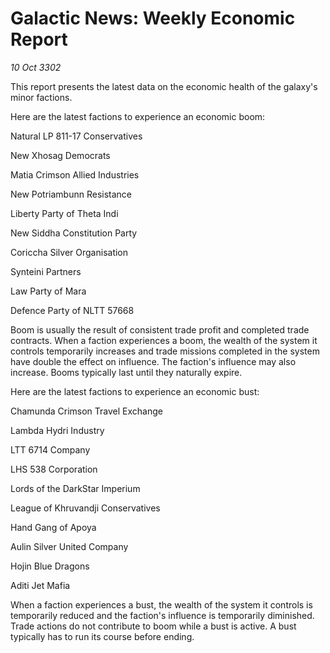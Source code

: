 * Galactic News: Weekly Economic Report

/10 Oct 3302/

This report presents the latest data on the economic health of the galaxy's minor factions. 

Here are the latest factions to experience an economic boom: 

Natural LP 811-17 Conservatives 

New Xhosag Democrats	 

Matia Crimson Allied Industries 

New Potriambunn Resistance 

Liberty Party of Theta Indi 

New Siddha Constitution Party 

Coriccha Silver Organisation 

Synteini Partners 

Law Party of Mara 

Defence Party of NLTT 57668 

Boom is usually the result of consistent trade profit and completed trade contracts. When a faction experiences a boom, the wealth of the system it controls temporarily increases and trade missions completed in the system have double the effect on influence. The faction's influence may also increase. Booms typically last until they naturally expire. 

Here are the latest factions to experience an economic bust: 

Chamunda Crimson Travel Exchange 

Lambda Hydri Industry 

LTT 6714 Company 

LHS 538 Corporation 

Lords of the DarkStar Imperium 

League of Khruvandji Conservatives 

Hand Gang of Apoya 

Aulin Silver United Company 

Hojin Blue Dragons 

Aditi Jet Mafia 

When a faction experiences a bust, the wealth of the system it controls is temporarily reduced and the faction's influence is temporarily diminished. Trade actions do not contribute to boom while a bust is active. A bust typically has to run its course before ending.